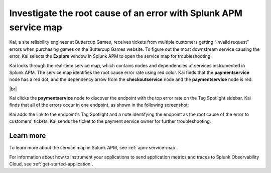 .. _service-map:

*************************************************************************
Investigate the root cause of an error with Splunk APM service map
*************************************************************************

.. meta::
    :description: A Splunk APM use cases describes how to use APM service map to investigate root cause error rate

Kai, a site reliability engineer at Buttercup Games, receives tickets from multiple customers getting “Invalid request” errors when purchasing games on the Buttercup Games website. To figure out the most downstream service causing the error, Kai selects the :strong:`Explore` window in Splunk APM to open the service map for troubleshooting. 

Kai looks through the real-time service map, which contains nodes and dependencies of services instrumented in Splunk APM. The service map identifies the root cause error rate using red color. Kai finds that the :strong:`paymentservice` node has a red dot, and the dependency arrow from the :strong:`checkoutservice` node and the :strong:`paymentservice` node is red.

..  image:: /_images/apm/apm-use-cases/service-map-01.png
    :width: 80%
    :alt: This screenshot shows the service map view of the Buttercup Games website where nodes with root cause errors are highlighted in red.

|br|

Kai clicks the :strong:`paymentservice` node to discover the endpoint with the top error rate on the Tag Spotlight sidebar. Kai finds that all of the errors occur in one endpoint, as shown in the following screenshot:


..  image:: /_images/apm/apm-use-cases/service-map-02.png
    :width: 70%
    :alt: This screenshot shows the Tag Spotlight preview of the endpoints with the top error rate and the top latency.

Kai adds the link to the endpoint's Tag Spotlight and a note identifying the endpoint as the root cause of the error to customers' tickets. Kai sends the ticket to the payment service owner for further troubleshooting.

Learn more
==============

To learn more about the service map in Splunk APM, see :ref:`apm-service-map`. 

For information about how to instrument your applications to send application metrics and traces to Splunk Observability Cloud, see :ref:`get-started-application`.